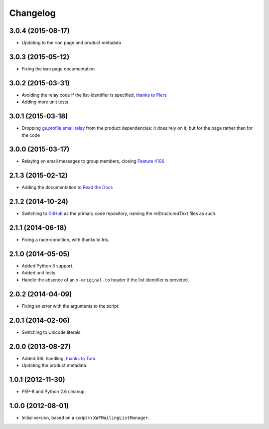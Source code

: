 Changelog
=========

3.0.4 (2015-08-17)
------------------

* Updating to the ``man`` page and product metadata

3.0.3 (2015-05-12)
------------------

* Fixing the ``man`` page documentation

3.0.2 (2015-03-31)
------------------

* Avoiding the relay code if the list-identifier is specified,
  `thanks to Piers`_
* Adding more unit tests

.. _`thanks to Piers`:
   http://groupserver.org/r/post/7KTJlimsOi1l8sKLiPsD3P

3.0.1 (2015-03-18)
------------------

* Dropping `gs.profile.email.relay`_ from the product
  dependencies: it does rely on it, but for the page rather than
  for the code

.. _gs.profile.email.relay:
   https://github.com/groupserver/gs.profile.email.relay

3.0.0 (2015-03-17)
------------------

* Relaying on email messages to group members, closing `Feature
  4106`_

.. _Feature 4106: https://redmine.iopen.net/issues/4106

2.1.3 (2015-02-12)
------------------

* Adding the documentation to `Read the Docs`_

.. _Read the Docs: 

2.1.2 (2014-10-24)
------------------

* Switching to GitHub_ as the primary code repository, naming the
  reStructuredText files as such.

.. _GitHub: https://github.com/groupserver/gs.group.messages.add.smtp2gs

2.1.1 (2014-06-18)
------------------

* Fixing a race-condition, with thanks to Iris.

2.1.0 (2014-05-05)
------------------

* Added Python 3 support.
* Added unit tests.
* Handle the absence of an ``x-original-to`` header if the list
  identifier is provided.

2.0.2 (2014-04-09)
------------------

* Fixing an error with the arguments to the script.

2.0.1 (2014-02-06)
------------------

* Switching to Unicode literals.

2.0.0 (2013-08-27)
------------------

* Added SSL handling, `thanks to Tom.
  <http://groupserver.org/r/pos t/5tGuPa4ul9W9CN8dkVaZ2>`_
* Updating the product metadata.

1.0.1 (2012-11-30)
------------------

* PEP-8 and Python 2.6 cleanup

1.0.0 (2012-08-01)
------------------

* Initial version, based on a script in
  ``XWFMailingListManager``.

..  LocalWords:  Changelog GitHub
